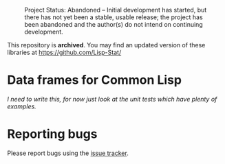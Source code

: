 #+CAPTION: Project Status: Abandoned – Initial development has started, but there has not yet been a stable, usable release; the project has been abandoned and the author(s) do not intend on continuing development.
[[http://www.repostatus.org/badges/latest/abandoned.svg]]

This repository is *archived*. You may find an updated version of these
libraries at https://github.com/Lisp-Stat/

* Data frames for Common Lisp

/I need to write this, for now just look at the unit tests which have plenty of examples./

* Reporting bugs

Please report bugs using the [[https://github.com/tpapp/cl-data-frame/issues][issue tracker]].
